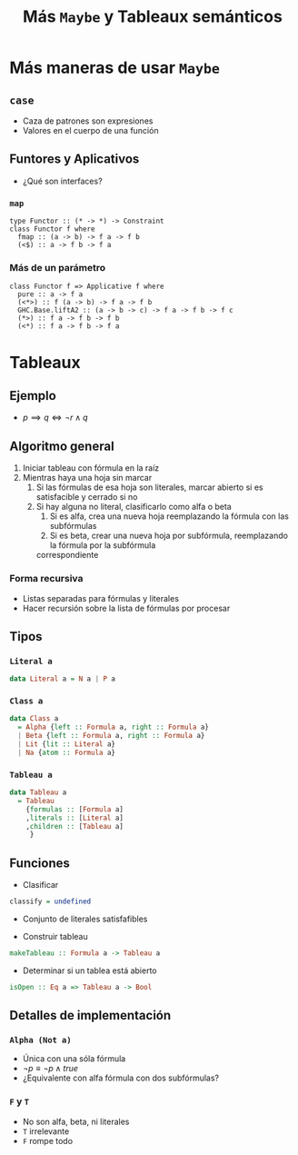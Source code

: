 #+title: Más ~Maybe~ y Tableaux semánticos

* Más maneras de usar ~Maybe~
** ~case~
+ Caza de patrones son expresiones
+ Valores en el cuerpo de una función

** Funtores y Aplicativos
+ ¿Qué son interfaces?

*** ~map~
#+begin_example
type Functor :: (* -> *) -> Constraint
class Functor f where
  fmap :: (a -> b) -> f a -> f b
  (<$) :: a -> f b -> f a
#+end_example

*** Más de un parámetro
#+begin_example
class Functor f => Applicative f where
  pure :: a -> f a
  (<*>) :: f (a -> b) -> f a -> f b
  GHC.Base.liftA2 :: (a -> b -> c) -> f a -> f b -> f c
  (*>) :: f a -> f b -> f b
  (<*) :: f a -> f b -> f a
#+end_example

* Tableaux
** Ejemplo
+ $p \implies q \iff \lnot r \land q$
** Algoritmo general
1. Iniciar tableau con fórmula en la raíz
2. Mientras haya una hoja sin marcar
   1. Si las fórmulas de esa hoja son literales, marcar abierto si es satisfacible y cerrado si no
   2. Si hay alguna no literal, clasificarlo como alfa o beta
      1. Si es alfa, crea una nueva hoja reemplazando la fórmula con las subfórmulas
      2. Si es beta, crear una nueva hoja por subfórmula, reemplazando la fórmula por la subfórmula
	  correspondiente

*** Forma recursiva
+ Listas separadas para fórmulas y literales
+ Hacer recursión sobre la lista de fórmulas por procesar

** Tipos
*** ~Literal a~
#+begin_src haskell
data Literal a = N a | P a
#+end_src

*** ~Class a~
#+begin_src haskell
data Class a
  = Alpha {left :: Formula a, right :: Formula a}
  | Beta {left :: Formula a, right :: Formula a}
  | Lit {lit :: Literal a}
  | Na {atom :: Formula a}
#+end_src

*** ~Tableau a~
#+begin_src haskell
data Tableau a
  = Tableau
    {formulas :: [Formula a]
    ,literals :: [Literal a]
    ,children :: [Tableau a]
     }
#+end_src

** Funciones
+ Clasificar
#+begin_src haskell
classify = undefined
#+end_src

+ Conjunto de literales satisfafibles
  
+ Construir tableau
#+begin_src haskell
makeTableau :: Formula a -> Tableau a
#+end_src

+ Determinar si un tablea está abierto
#+begin_src haskell
isOpen :: Eq a => Tableau a -> Bool
#+end_src

** Detalles de implementación
*** ~Alpha (Not a)~
+ Única con una sóla fórmula
+ $\lnot p \equiv \lnot p \land true$
+ ¿Equivalente con alfa fórmula con dos subfórmulas?
  
*** ~F~ y ~T~
+ No son alfa, beta, ni literales
+ ~T~ irrelevante
+ ~F~ rompe todo
  
